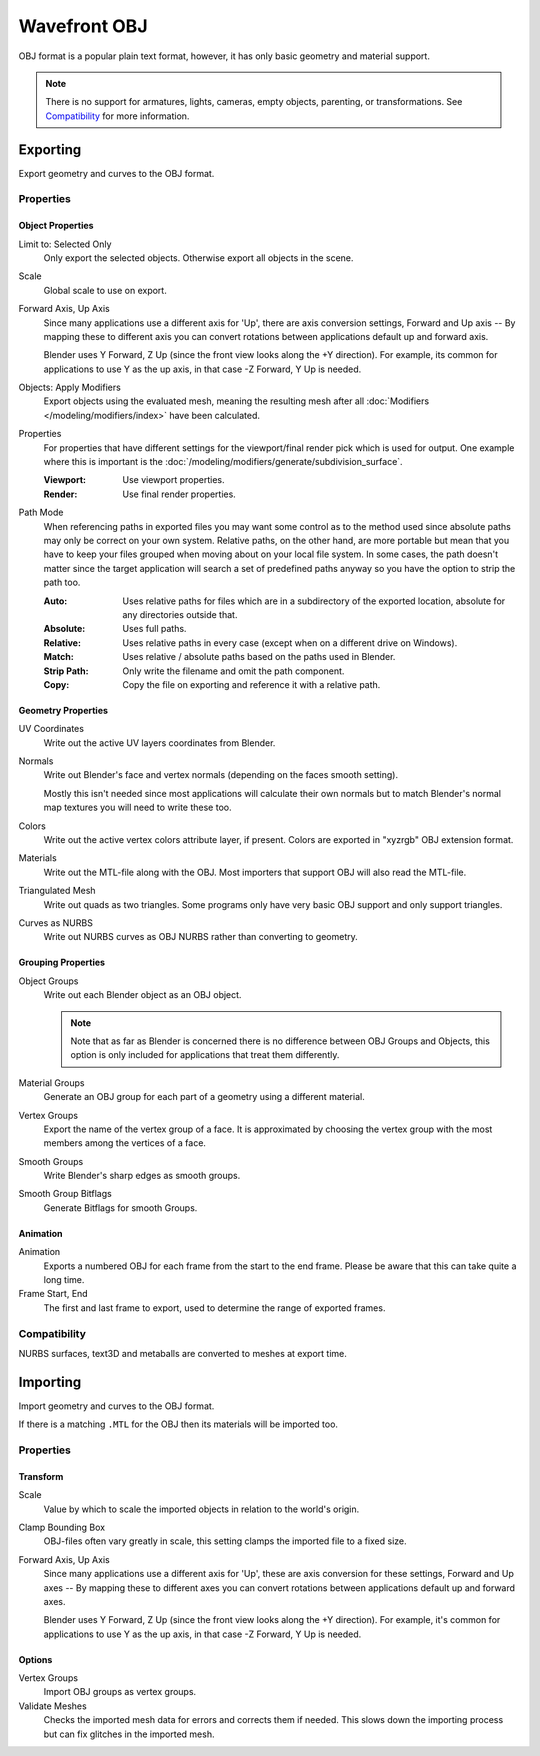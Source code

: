 
*************
Wavefront OBJ
*************

.. reference::

   :Menu:      :menuselection:`File --> Import/Export --> Wavefront (.obj)`

OBJ format is a popular plain text format, however, it has only basic geometry and material support.

.. note::

   There is no support for armatures, lights, cameras, empty objects, parenting, or transformations.
   See `Compatibility`_ for more information.


.. _bpy.ops.wm.obj_export:

Exporting
=========

Export geometry and curves to the OBJ format.

Properties
----------

Object Properties
^^^^^^^^^^^^^^^^^

Limit to: Selected Only
   Only export the selected objects. Otherwise export all objects in the scene.
Scale
   Global scale to use on export.
Forward Axis, Up Axis
   Since many applications use a different axis for 'Up', there are axis conversion settings,
   Forward and Up axis -- By mapping these to different axis you can convert rotations
   between applications default up and forward axis.

   Blender uses Y Forward, Z Up (since the front view looks along the +Y direction).
   For example, its common for applications to use Y as the up axis, in that case -Z Forward, Y Up is needed.
Objects: Apply Modifiers
   Export objects using the evaluated mesh, meaning the resulting mesh after all
   :doc:`Modifiers </modeling/modifiers/index>` have been calculated.
Properties
   For properties that have different settings for the viewport/final render pick which is used for output.
   One example where this is important is the :doc:`/modeling/modifiers/generate/subdivision_surface`.

   :Viewport: Use viewport properties.
   :Render: Use final render properties.
Path Mode
   When referencing paths in exported files you may want some control as to the method used since absolute paths
   may only be correct on your own system. Relative paths, on the other hand, are more portable
   but mean that you have to keep your files grouped when moving about on your local file system.
   In some cases, the path doesn't matter since the target application will search
   a set of predefined paths anyway so you have the option to strip the path too.

   :Auto: Uses relative paths for files which are in a subdirectory of the exported location,
          absolute for any directories outside that.
   :Absolute: Uses full paths.
   :Relative: Uses relative paths in every case (except when on a different drive on Windows).
   :Match: Uses relative / absolute paths based on the paths used in Blender.
   :Strip Path: Only write the filename and omit the path component.
   :Copy: Copy the file on exporting and reference it with a relative path.


Geometry Properties
^^^^^^^^^^^^^^^^^^^

UV Coordinates
   Write out the active UV layers coordinates from Blender.
Normals
   Write out Blender's face and vertex normals (depending on the faces smooth setting).

   Mostly this isn't needed since most applications will calculate their
   own normals but to match Blender's normal map textures you will need to write these too.
Colors
   Write out the active vertex colors attribute layer, if present. Colors are exported in
   "xyzrgb" OBJ extension format.
Materials
   Write out the MTL-file along with the OBJ. Most importers that support OBJ will also read the MTL-file.
Triangulated Mesh
   Write out quads as two triangles. Some programs only have very basic OBJ support and only support triangles.
Curves as NURBS
   Write out NURBS curves as OBJ NURBS rather than converting to geometry.


Grouping Properties
^^^^^^^^^^^^^^^^^^^

Object Groups
   Write out each Blender object as an OBJ object.

   .. note::

      Note that as far as Blender is concerned there is no difference between OBJ Groups and Objects,
      this option is only included for applications that treat them differently.
Material Groups
   Generate an OBJ group for each part of a geometry using a different material.
Vertex Groups
   Export the name of the vertex group of a face.
   It is approximated by choosing the vertex group with the most members among the vertices of a face.
Smooth Groups
   Write Blender's sharp edges as smooth groups.
Smooth Group Bitflags
   Generate Bitflags for smooth Groups.


Animation
^^^^^^^^^

Animation
   Exports a numbered OBJ for each frame from the start to the end frame.
   Please be aware that this can take quite a long time.
Frame Start, End
   The first and last frame to export, used to determine the range of exported frames.


Compatibility
-------------

NURBS surfaces, text3D and metaballs are converted to meshes at export time.


.. _bpy.ops.wm.obj_import:

Importing
=========

Import geometry and curves to the OBJ format.

If there is a matching ``.MTL`` for the OBJ then its materials will be imported too.


Properties
----------

Transform
^^^^^^^^^

Scale
   Value by which to scale the imported objects in relation to the world's origin.
Clamp Bounding Box
   OBJ-files often vary greatly in scale, this setting clamps the imported file to a fixed size.
Forward Axis, Up Axis
   Since many applications use a different axis for 'Up', these are axis conversion for these settings,
   Forward and Up axes -- By mapping these to different axes you can convert rotations
   between applications default up and forward axes.

   Blender uses Y Forward, Z Up (since the front view looks along the +Y direction).
   For example, it's common for applications to use Y as the up axis, in that case -Z Forward, Y Up is needed.


Options
^^^^^^^

Vertex Groups
   Import OBJ groups as vertex groups.
Validate Meshes
   Checks the imported mesh data for errors and corrects them if needed.
   This slows down the importing process but can fix glitches in the imported mesh.
